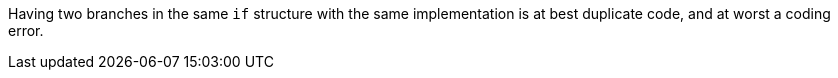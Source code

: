 Having two branches in the same ``++if++`` structure  with the same implementation is at best duplicate code, and at worst a coding error.